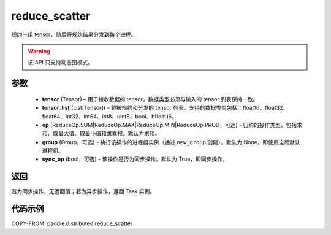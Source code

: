 .. _cn_api_distributed_reduce_scatter:

reduce_scatter
-------------------------------


.. py:function:: paddle.distributed.reduce_scatter(tensor, tensor_list, op=ReduceOp.SUM, group=None, sync_op=True)

规约一组 tensor，随后将规约结果分发到每个进程。

.. warning::
  该 API 只支持动态图模式。

参数
:::::::::
    - **tensor** (Tensor) – 用于接收数据的 tensor，数据类型必须与输入的 tensor 列表保持一致。
    - **tensor_list** (List[Tensor]) – 将被规约和分发的 tensor 列表。支持的数据类型包括：float16、float32、float64、int32、int64、int8、uint8、bool、bfloat16。
    - **op** (ReduceOp.SUM|ReduceOp.MAX|ReduceOp.MIN|ReduceOp.PROD，可选) - 归约的操作类型，包括求和、取最大值、取最小值和求乘积。默认为求和。
    - **group** (Group，可选) - 执行该操作的进程组实例（通过 ``new_group`` 创建）。默认为 None，即使用全局默认进程组。
    - **sync_op** (bool，可选) - 该操作是否为同步操作。默认为 True，即同步操作。


返回
:::::::::
若为同步操作，无返回值；若为异步操作，返回 Task 实例。

代码示例
:::::::::
COPY-FROM: paddle.distributed.reduce_scatter
